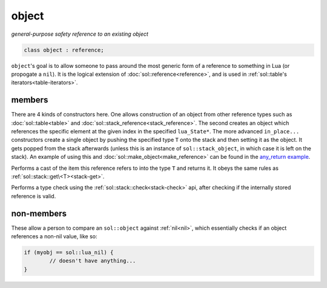 object
======
*general-purpose safety reference to an existing object*


.. code-block:: cpp
	
	class object : reference;


``object``'s goal is to allow someone to pass around the most generic form of a reference to something in Lua (or propogate a ``nil``). It is the logical extension of :doc:`sol::reference<reference>`, and is used in :ref:`sol::table's iterators<table-iterators>`.


members
-------

.. code-block:: cpp
    :caption: overloaded constructor: object
    :name: overloaded-object-constructor

    template <typename T>
    object(T&&);
    object(lua_State* L, int index = -1);
    template <typename T, typename... Args>
    object(lua_State* L, in_place_t, T&& arg, Args&&... args);
    template <typename T, typename... Args>
    object(lua_State* L, in_place_type_t<T>, Args&&... args);

There are 4 kinds of constructors here. One allows construction of an object from other reference types such as :doc:`sol::table<table>` and :doc:`sol::stack_reference<stack_reference>`. The second creates an object which references the specific element at the given index in the specified ``lua_State*``. The more advanced ``in_place...`` constructors create a single object by pushing the specified type ``T`` onto the stack and then setting it as the object. It gets popped from the stack afterwards (unless this is an instance of ``sol::stack_object``, in which case it is left on the stack). An example of using this and :doc:`sol::make_object<make_reference>` can be found in the `any_return example`_.

.. code-block:: cpp
	:caption: function: type conversion
	
	template<typename T>
	decltype(auto) as() const;

Performs a cast of the item this reference refers to into the type ``T`` and returns it. It obeys the same rules as :ref:`sol::stack::get\<T><stack-get>`.

.. code-block:: cpp
	:caption: function: type check
	
	template<typename T>
	bool is() const;

Performs a type check using the :ref:`sol::stack::check<stack-check>` api, after checking if the internally stored reference is valid.


non-members
-----------

.. code-block:: cpp
	:caption: functions: nil comparators

	bool operator==(const object& lhs, const nil_t&);
	bool operator==(const nil_t&, const object& rhs);
	bool operator!=(const object& lhs, const nil_t&);
	bool operator!=(const nil_t&, const object& rhs);

These allow a person to compare an ``sol::object`` against :ref:`nil<nil>`, which essentially checks if an object references a non-nil value, like so:

.. code-block:: cpp

	if (myobj == sol::lua_nil) {
		// doesn't have anything...
	}


.. _any_return example: https://github.com/ThePhD/sol2/blob/develop/examples/any_return.cpp

